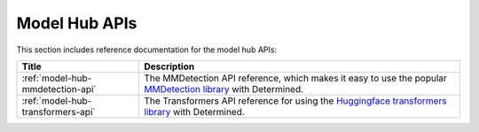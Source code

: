 ################
 Model Hub APIs
################

This section includes reference documentation for the model hub APIs:

+-----------------------------------+-------------------------------------------------------------+
| Title                             | Description                                                 |
+===================================+=============================================================+
| :ref:`model-hub-mmdetection-api`  | The MMDetection API reference, which makes it easy to use   |
|                                   | the popular `MMDetection library                            |
|                                   | <https://mmdetection.readthedocs.io/en/latest>`_ with       |
|                                   | Determined.                                                 |
+-----------------------------------+-------------------------------------------------------------+
| :ref:`model-hub-transformers-api` | The Transformers API reference for using the `Huggingface   |
|                                   | transformers library                                        |
|                                   | <https://github.com/huggingface/transformers>`_ with        |
|                                   | Determined.                                                 |
+-----------------------------------+-------------------------------------------------------------+

.. container:: child-articles

   .. toctree::
      :glob:
      :maxdepth: 2

      ./*

